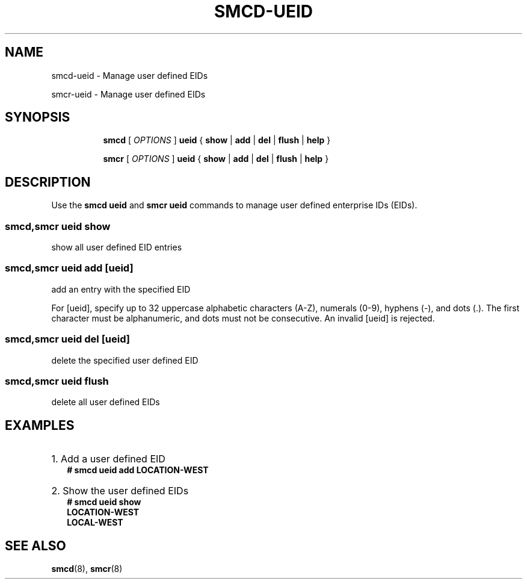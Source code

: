 .\" smcd-ueid.8
.\"
.\"
.\" Copyright IBM Corp. 2021
.\" ----------------------------------------------------------------------
.\"
.TH SMCD-UEID 8 "January 2021" "smc-tools" "Linux Programmer's Manual"


.SH NAME
smcd-ueid \- Manage user defined EIDs

smcr-ueid \- Manage user defined EIDs


.SH "SYNOPSIS"
.sp
.ad l
.in +8
.ti -8
.B smcd
.RI "[ " OPTIONS " ]"
.B ueid
.RI " { " 
.BR show " | "
.BR add " | "
.BR del " | "
.BR flush " | "
.BR help " }"
.sp

.ti -8
.B smcr
.RI "[ " OPTIONS " ]"
.B ueid
.RI " { " 
.BR show " | "
.BR add " | "
.BR del " | "
.BR flush " | "
.BR help " }"
.sp


.SH "DESCRIPTION"
Use the
.B smcd ueid
and
.B smcr ueid
commands to manage user defined enterprise IDs (EIDs).

.SS smcd,smcr ueid show
show all user defined EID entries

.SS smcd,smcr ueid add [ueid]
add an entry with the specified EID

For [ueid], specify up to 32 uppercase alphabetic characters (A-Z), numerals (0-9), hyphens (-), and dots (.).
The first character must be alphanumeric, and dots must not be consecutive. An invalid [ueid] is rejected.

.SS smcd,smcr ueid del [ueid]
delete the specified user defined EID

.SS smcd,smcr ueid flush
delete all user defined EIDs
 

.SH "EXAMPLES"

.HP 2
1. Add a user defined EID
.br
\fB# smcd ueid add LOCATION-WEST\fP
.br

.HP 2
2. Show the user defined EIDs
.br
\fB# smcd ueid show\fP
.br
\fBLOCATION-WEST\fP
.br
\fBLOCAL-WEST\fP
.br


.SH SEE ALSO
.br
.BR smcd (8),
.BR smcr (8)

